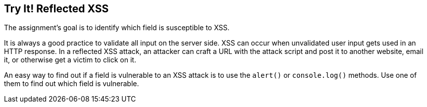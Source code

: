 == Try It! Reflected XSS

The assignment's goal is to identify which field is susceptible to XSS.

It is always a good practice to validate all input on the server side. XSS can occur when unvalidated user input gets used in an HTTP response.
In a reflected XSS attack, an attacker can craft a URL with the attack script and post it to another website, email it, or otherwise get a victim to click on it.

An easy way to find out if a field is vulnerable to an XSS attack is to use the `alert()` or `console.log()` methods. Use one of them to find out which field is vulnerable.
